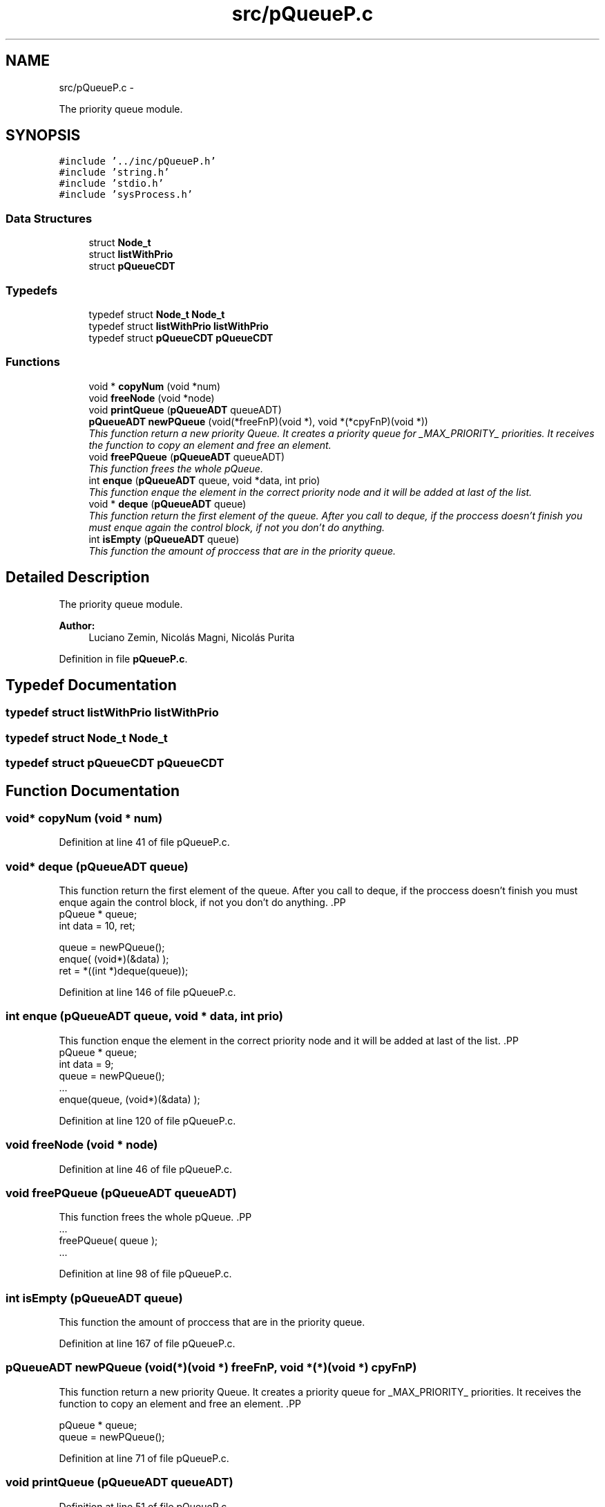 .TH "src/pQueueP.c" 3 "18 May 2010" "Version 1.0" "flying-high" \" -*- nroff -*-
.ad l
.nh
.SH NAME
src/pQueueP.c \- 
.PP
The priority queue module.  

.SH SYNOPSIS
.br
.PP
\fC#include '../inc/pQueueP.h'\fP
.br
\fC#include 'string.h'\fP
.br
\fC#include 'stdio.h'\fP
.br
\fC#include 'sysProcess.h'\fP
.br

.SS "Data Structures"

.in +1c
.ti -1c
.RI "struct \fBNode_t\fP"
.br
.ti -1c
.RI "struct \fBlistWithPrio\fP"
.br
.ti -1c
.RI "struct \fBpQueueCDT\fP"
.br
.in -1c
.SS "Typedefs"

.in +1c
.ti -1c
.RI "typedef struct \fBNode_t\fP \fBNode_t\fP"
.br
.ti -1c
.RI "typedef struct \fBlistWithPrio\fP \fBlistWithPrio\fP"
.br
.ti -1c
.RI "typedef struct \fBpQueueCDT\fP \fBpQueueCDT\fP"
.br
.in -1c
.SS "Functions"

.in +1c
.ti -1c
.RI "void * \fBcopyNum\fP (void *num)"
.br
.ti -1c
.RI "void \fBfreeNode\fP (void *node)"
.br
.ti -1c
.RI "void \fBprintQueue\fP (\fBpQueueADT\fP queueADT)"
.br
.ti -1c
.RI "\fBpQueueADT\fP \fBnewPQueue\fP (void(*freeFnP)(void *), void *(*cpyFnP)(void *))"
.br
.RI "\fIThis function return a new priority Queue. It creates a priority queue for _MAX_PRIORITY_ priorities. It receives the function to copy an element and free an element. \fP"
.ti -1c
.RI "void \fBfreePQueue\fP (\fBpQueueADT\fP queueADT)"
.br
.RI "\fIThis function frees the whole pQueue. \fP"
.ti -1c
.RI "int \fBenque\fP (\fBpQueueADT\fP queue, void *data, int prio)"
.br
.RI "\fIThis function enque the element in the correct priority node and it will be added at last of the list. \fP"
.ti -1c
.RI "void * \fBdeque\fP (\fBpQueueADT\fP queue)"
.br
.RI "\fIThis function return the first element of the queue. After you call to deque, if the proccess doesn't finish you must enque again the control block, if not you don't do anything. \fP"
.ti -1c
.RI "int \fBisEmpty\fP (\fBpQueueADT\fP queue)"
.br
.RI "\fIThis function the amount of proccess that are in the priority queue. \fP"
.in -1c
.SH "Detailed Description"
.PP 
The priority queue module. 

\fBAuthor:\fP
.RS 4
Luciano Zemin, Nicolás Magni, Nicolás Purita 
.RE
.PP

.PP
Definition in file \fBpQueueP.c\fP.
.SH "Typedef Documentation"
.PP 
.SS "typedef struct \fBlistWithPrio\fP \fBlistWithPrio\fP"
.SS "typedef struct \fBNode_t\fP \fBNode_t\fP"
.SS "typedef struct \fBpQueueCDT\fP \fBpQueueCDT\fP"
.SH "Function Documentation"
.PP 
.SS "void* copyNum (void * num)"
.PP
Definition at line 41 of file pQueueP.c.
.SS "void* deque (\fBpQueueADT\fP queue)"
.PP
This function return the first element of the queue. After you call to deque, if the proccess doesn't finish you must enque again the control block, if not you don't do anything. .PP
.nf
                       pQueue * queue;
                        int     data = 10, ret;

                        queue = newPQueue();
                        enque( (void*)(&data) );
                        ret = *((int *)deque(queue));
.fi
.PP
 
.PP
Definition at line 146 of file pQueueP.c.
.SS "int enque (\fBpQueueADT\fP queue, void * data, int prio)"
.PP
This function enque the element in the correct priority node and it will be added at last of the list. .PP
.nf
                  pQueue * queue;
                        int data = 9;
                        queue = newPQueue();
                        ...
                        enque(queue, (void*)(&data) );
.fi
.PP
 
.PP
Definition at line 120 of file pQueueP.c.
.SS "void freeNode (void * node)"
.PP
Definition at line 46 of file pQueueP.c.
.SS "void freePQueue (\fBpQueueADT\fP queueADT)"
.PP
This function frees the whole pQueue. .PP
.nf
                  ...
                        freePQueue( queue );
                        ...
.fi
.PP
 
.PP
Definition at line 98 of file pQueueP.c.
.SS "int isEmpty (\fBpQueueADT\fP queue)"
.PP
This function the amount of proccess that are in the priority queue. 
.PP
Definition at line 167 of file pQueueP.c.
.SS "\fBpQueueADT\fP newPQueue (void(*)(void *) freeFnP, void *(*)(void *) cpyFnP)"
.PP
This function return a new priority Queue. It creates a priority queue for _MAX_PRIORITY_ priorities. It receives the function to copy an element and free an element. .PP
.nf
             
                pQueue * queue;
                queue = newPQueue();
.fi
.PP
 
.PP
Definition at line 71 of file pQueueP.c.
.SS "void printQueue (\fBpQueueADT\fP queueADT)"
.PP
Definition at line 51 of file pQueueP.c.
.SH "Author"
.PP 
Generated automatically by Doxygen for flying-high from the source code.
